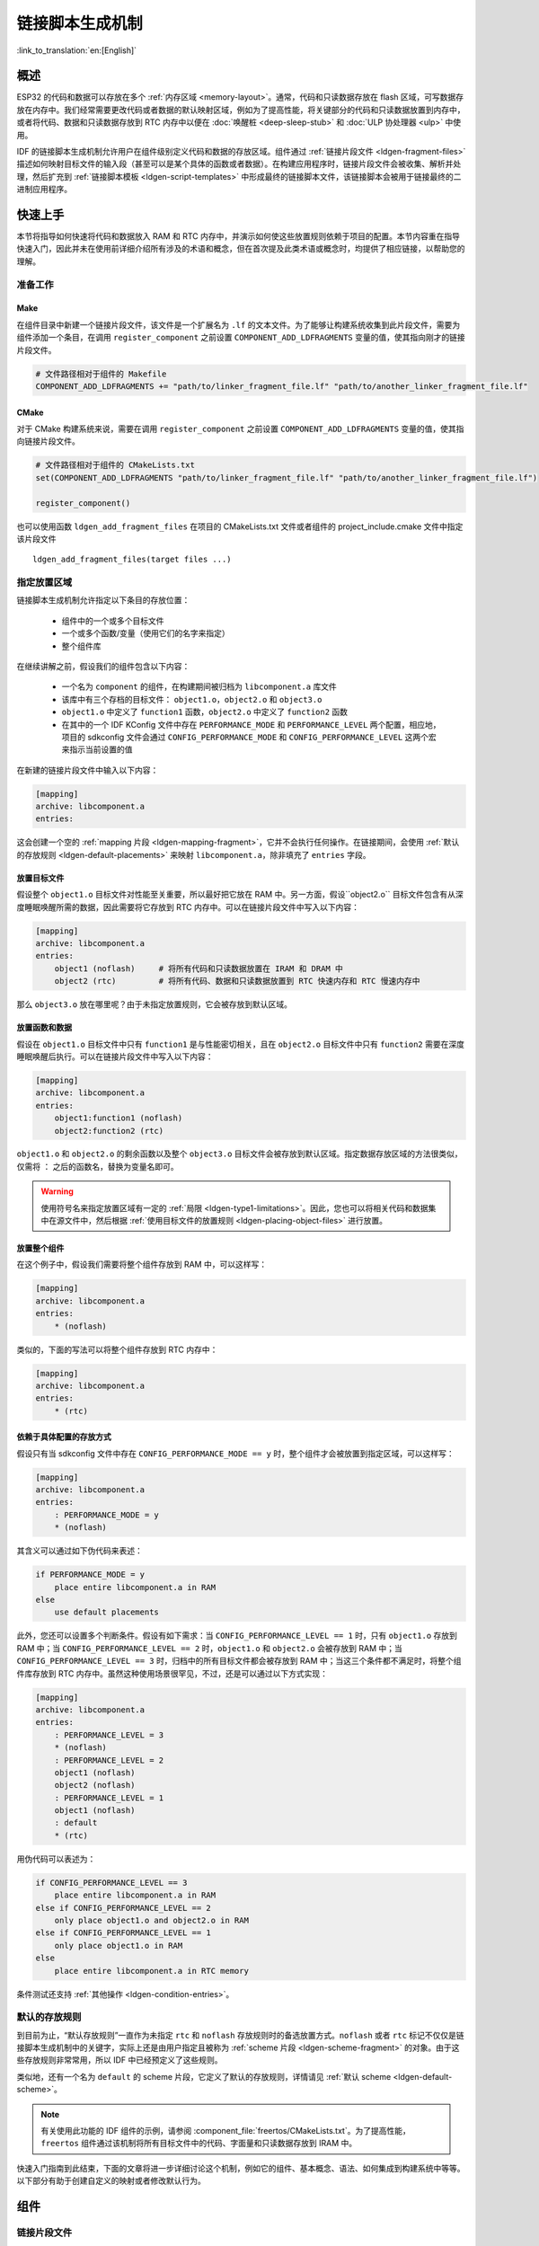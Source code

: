 链接脚本生成机制
================
:link_to_translation:`en:[English]`

概述
----

ESP32 的代码和数据可以存放在多个 :ref:`内存区域 <memory-layout>`。通常，代码和只读数据存放在 flash 区域，可写数据存放在内存中。我们经常需要更改代码或者数据的默认映射区域，例如为了提高性能，将关键部分的代码和只读数据放置到内存中，或者将代码、数据和只读数据存放到 RTC 内存中以便在 :doc:`唤醒桩 <deep-sleep-stub>` 和 :doc:`ULP 协处理器 <ulp>` 中使用。

IDF 的链接脚本生成机制允许用户在组件级别定义代码和数据的存放区域。组件通过 :ref:`链接片段文件 <ldgen-fragment-files>` 描述如何映射目标文件的输入段（甚至可以是某个具体的函数或者数据）。在构建应用程序时，链接片段文件会被收集、解析并处理，然后扩充到 :ref:`链接脚本模板 <ldgen-script-templates>` 中形成最终的链接脚本文件，该链接脚本会被用于链接最终的二进制应用程序。

快速上手
--------

本节将指导如何快速将代码和数据放入 RAM 和 RTC 内存中，并演示如何使这些放置规则依赖于项目的配置。本节内容重在指导快速入门，因此并未在使用前详细介绍所有涉及的术语和概念，但在首次提及此类术语或概念时，均提供了相应链接，以帮助您的理解。

.. _ldgen-add-fragment-file :

准备工作
^^^^^^^^

Make
""""

在组件目录中新建一个链接片段文件，该文件是一个扩展名为 ``.lf`` 的文本文件。为了能够让构建系统收集到此片段文件，需要为组件添加一个条目，在调用 ``register_component`` 之前设置 ``COMPONENT_ADD_LDFRAGMENTS`` 变量的值，使其指向刚才的链接片段文件。

.. code-block:: make

    # 文件路径相对于组件的 Makefile
    COMPONENT_ADD_LDFRAGMENTS += "path/to/linker_fragment_file.lf" "path/to/another_linker_fragment_file.lf"

CMake
"""""

对于 CMake 构建系统来说，需要在调用 ``register_component`` 之前设置 ``COMPONENT_ADD_LDFRAGMENTS`` 变量的值，使其指向链接片段文件。

.. code-block:: cmake

    # 文件路径相对于组件的 CMakeLists.txt
    set(COMPONENT_ADD_LDFRAGMENTS "path/to/linker_fragment_file.lf" "path/to/another_linker_fragment_file.lf")

    register_component()

也可以使用函数 ``ldgen_add_fragment_files`` 在项目的 CMakeLists.txt 文件或者组件的 project_include.cmake 文件中指定该片段文件 ::

    ldgen_add_fragment_files(target files ...)


指定放置区域
^^^^^^^^^^^^

链接脚本生成机制允许指定以下条目的存放位置：

    - 组件中的一个或多个目标文件
    - 一个或多个函数/变量（使用它们的名字来指定）
    - 整个组件库

在继续讲解之前，假设我们的组件包含以下内容：

    - 一个名为 ``component`` 的组件，在构建期间被归档为 ``libcomponent.a`` 库文件
    - 该库中有三个存档的目标文件： ``object1.o``，``object2.o`` 和 ``object3.o``
    - ``object1.o`` 中定义了 ``function1`` 函数，``object2.o`` 中定义了 ``function2`` 函数
    - 在其中的一个 IDF KConfig 文件中存在 ``PERFORMANCE_MODE`` 和 ``PERFORMANCE_LEVEL`` 两个配置，相应地，项目的 sdkconfig 文件会通过 ``CONFIG_PERFORMANCE_MODE`` 和 ``CONFIG_PERFORMANCE_LEVEL`` 这两个宏来指示当前设置的值

在新建的链接片段文件中输入以下内容：

.. code-block:: none

    [mapping]
    archive: libcomponent.a
    entries:

这会创建一个空的 :ref:`mapping 片段 <ldgen-mapping-fragment>`，它并不会执行任何操作。在链接期间，会使用 :ref:`默认的存放规则 <ldgen-default-placements>` 来映射 ``libcomponent.a``，除非填充了 ``entries`` 字段。

.. _ldgen-placing-object-files :

放置目标文件
""""""""""""

假设整个 ``object1.o`` 目标文件对性能至关重要，所以最好把它放在 RAM 中。另一方面，假设``object2.o`` 目标文件包含有从深度睡眠唤醒所需的数据，因此需要将它存放到 RTC 内存中。可以在链接片段文件中写入以下内容：

.. code-block:: none

    [mapping]
    archive: libcomponent.a
    entries:
        object1 (noflash)     # 将所有代码和只读数据放置在 IRAM 和 DRAM 中
        object2 (rtc)         # 将所有代码、数据和只读数据放置到 RTC 快速内存和 RTC 慢速内存中

那么 ``object3.o`` 放在哪里呢？由于未指定放置规则，它会被存放到默认区域。

放置函数和数据
""""""""""""""

假设在 ``object1.o`` 目标文件中只有 ``function1`` 是与性能密切相关，且在 ``object2.o`` 目标文件中只有 ``function2`` 需要在深度睡眠唤醒后执行。可以在链接片段文件中写入以下内容：

.. code-block:: none

    [mapping]
    archive: libcomponent.a
    entries:
        object1:function1 (noflash) 
        object2:function2 (rtc) 

``object1.o`` 和 ``object2.o`` 的剩余函数以及整个 ``object3.o`` 目标文件会被存放到默认区域。指定数据存放区域的方法很类似，仅需将 ``：`` 之后的函数名，替换为变量名即可。

.. warning::

    使用符号名来指定放置区域有一定的 :ref:`局限 <ldgen-type1-limitations>`。因此，您也可以将相关代码和数据集中在源文件中，然后根据 :ref:`使用目标文件的放置规则 <ldgen-placing-object-files>` 进行放置。

放置整个组件
""""""""""""

在这个例子中，假设我们需要将整个组件存放到 RAM 中，可以这样写：

.. code-block:: none

    [mapping]
    archive: libcomponent.a
    entries:
        * (noflash)

类似的，下面的写法可以将整个组件存放到 RTC 内存中：

.. code-block:: none

    [mapping]
    archive: libcomponent.a
    entries:
        * (rtc)

依赖于具体配置的存放方式
""""""""""""""""""""""""

假设只有当 sdkconfig 文件中存在 ``CONFIG_PERFORMANCE_MODE == y`` 时，整个组件才会被放置到指定区域，可以这样写：

.. code-block:: none

    [mapping]
    archive: libcomponent.a
    entries:
        : PERFORMANCE_MODE = y
        * (noflash)

其含义可以通过如下伪代码来表述：

.. code-block:: none

    if PERFORMANCE_MODE = y
        place entire libcomponent.a in RAM
    else
        use default placements

此外，您还可以设置多个判断条件。假设有如下需求：当 ``CONFIG_PERFORMANCE_LEVEL == 1`` 时，只有 ``object1.o`` 存放到 RAM 中；当 ``CONFIG_PERFORMANCE_LEVEL == 2`` 时，``object1.o`` 和 ``object2.o`` 会被存放到 RAM 中；当 ``CONFIG_PERFORMANCE_LEVEL == 3`` 时，归档中的所有目标文件都会被存放到 RAM 中；当这三个条件都不满足时，将整个组件库存放到 RTC 内存中。虽然这种使用场景很罕见，不过，还是可以通过以下方式实现：

.. code-block:: none

    [mapping]
    archive: libcomponent.a
    entries:
        : PERFORMANCE_LEVEL = 3
        * (noflash)
        : PERFORMANCE_LEVEL = 2
        object1 (noflash)
        object2 (noflash)
        : PERFORMANCE_LEVEL = 1
        object1 (noflash)
        : default
        * (rtc)

用伪代码可以表述为：

.. code-block:: none

    if CONFIG_PERFORMANCE_LEVEL == 3
        place entire libcomponent.a in RAM
    else if CONFIG_PERFORMANCE_LEVEL == 2
        only place object1.o and object2.o in RAM
    else if CONFIG_PERFORMANCE_LEVEL == 1
        only place object1.o in RAM
    else
        place entire libcomponent.a in RTC memory 

条件测试还支持 :ref:`其他操作 <ldgen-condition-entries>`。

.. _ldgen-default-placements:

默认的存放规则
^^^^^^^^^^^^^^

到目前为止，“默认存放规则”一直作为未指定 ``rtc`` 和 ``noflash`` 存放规则时的备选放置方式。``noflash`` 或者 ``rtc`` 标记不仅仅是链接脚本生成机制中的关键字，实际上还是由用户指定且被称为 :ref:`scheme 片段 <ldgen-scheme-fragment>` 的对象。由于这些存放规则非常常用，所以 IDF 中已经预定义了这些规则。

类似地，还有一个名为 ``default`` 的 scheme 片段，它定义了默认的存放规则，详情请见 :ref:`默认 scheme <ldgen-default-scheme>`。

.. note::
    有关使用此功能的 IDF 组件的示例，请参阅 :component_file:`freertos/CMakeLists.txt`。为了提高性能，``freertos`` 组件通过该机制将所有目标文件中的代码、字面量和只读数据存放到 IRAM 中。

快速入门指南到此结束，下面的文章将进一步详细讨论这个机制，例如它的组件、基本概念、语法、如何集成到构建系统中等等。以下部分有助于创建自定义的映射或者修改默认行为。

组件
----

.. _ldgen-fragment-files :

链接片段文件
^^^^^^^^^^^^

“链接片段文件”包含称为“片段”的对象，每个片段含有多条信息，放在一起时即可形成寻访规则，共同描述目标文件各个段在二进制输出文件中的存放位置。

换言之，处理“链接片段文件”也就是在 GNU LD 的 ``SECTIONS`` 命令中，创建段的存放规则，并将其放在一个内部 ``target`` token 中。

下面讨论三种类型的片段。

.. note::

    片段具有名称属性（mapping 片段除外）并且是全局可见的。片段的命名遵循 C 语言的基本变量命名规则，即区分大小写；必须以字母或者下划线开头；允许非初始字符使用字母、数字和下划线；不能使用空格等特殊字符。此外，每种片段都有自己的独立命名空间，如果多个片段的类型和名称相同，就会引发异常。

.. _ldgen-sections-fragment :

I. sections 片段
""""""""""""""""

sections 片段定义了 GCC 编译器输出的目标文件段的列表，可以是默认的段（比如 ``.text`` 段、``.data`` 段），也可以是用户通过 ``__attribute__`` 关键字自定义的段。 

此外，用户还可以在某类段后增加一个 ``+``，表示囊括列表中的“所有这类段”和“所有以这类段开头的段”。相较于显式地罗列所有的段，我们更推荐使用这种方式。

**语法**

.. code-block:: none

    [sections:name]
    entries:
        .section+
        .section
        ...

**示例**

.. code-block:: none

    # 不推荐的方式
    [sections:text]
    entries:
        .text
        .text.*
        .literal
        .literal.*

    # 推荐的方式，效果与上面等同
    [sections:text]
    entries:
        .text+              # 即 .text 和 .text.*
        .literal+           # 即 .literal 和 .literal.*

.. _ldgen-scheme-fragment :

II. scheme 片段
"""""""""""""""

scheme 片段定义了为每个 sections 指定的 ``target``。 

**语法**

.. code-block:: none

    [scheme:name]
    entries:
        sections -> target
        sections -> target
        ...

**示例**

.. code-block:: none

    [scheme:noflash]
    entries:
        text -> iram0_text          # 名为 text 的 sections 片段下的所有条目均归入 iram0_text
        rodata -> dram0_data        # 名为 rodata 的 sections 片段下的所有条目均归入 dram0_data

.. _ldgen-default-scheme:

**default scheme**

注意，有一个名为 ``default`` 的 scheme 很特殊，特殊在于 catch-all 存放规则都是从这个 scheme 中的条目生成的。这意味着，如果该 scheme 有一条 ``text -> flash_text`` 条目，则将为目标 ``flash_text`` 生成如下的存放规则 :

.. code-block:: none

    *(.literal .literal.* .text .text.*)

此后，这些生成的 catch-all 规则将用于未指定映射规则的情况。 

.. note::

    ``default`` scheme 是在 :component:`esp32/ld/esp32_fragments.lf` 文件中定义的，此外，快速上手指南中提到的内置 ``noflash`` scheme 片段和 ``rtc`` scheme 片段也是在这个文件中定义的。

.. _ldgen-mapping-fragment :

III. mapping 片段
"""""""""""""""""

mapping 片段定义了可映射实体（即目标文件、函数名、变量名）对应的 scheme 片段。具体来说，mapping 片段有两种类型的条目，分别为映射条目和条件条目。

.. note::

    mapping 片段没有具体的名称属性，内部会根据归档条目的值构造其名称。

**语法**

.. code-block:: none

    [mapping]
    archive: archive                # 构建后输出的存档文件的名称（即 libxxx.a）
    entries:
        : condition                 # 条件条目，非默认
        object:symbol (scheme)      # 映射条目，Type I
        object (scheme)             # 映射条目，Type II
        * (scheme)                  # 映射条目，Type III

        # 为了提高可读性，可以适当增加分隔行或注释，非必须

        : default                   # 条件条目，默认
        * (scheme)                  # 映射条目，Type III

.. _ldgen-mapping-entries :

**映射条目**

mapping 片段的映射条目共有三种类型，分别为：

    ``Type I``
        同时指定了目标文件名和符号名。其中，符号名可以是函数名或者变量名。

    ``Type II``
        仅指定了目标文件名。

    ``Type III``
        指定了 ``*``，也就是指定了归档文件中所有目标文件。

接下来，让我们通过展开一个 ``Type II`` 映射条目，更好地理解映射条目的含义。最初： 

.. code-block:: none

    object (scheme)

接着，让我们根据条目定义，将这个 scheme 片段展开：

.. code-block:: none

    object (sections -> target, 
            sections -> target, 
            ...)

然后再根据条目定义，将这个 sections 片段展开：

.. code-block:: none

    object (.section,
            .section,
            ... -> target, # 根据目标文件将这里所列出的所有段放在该目标位置
            
            .section,
            .section,
            ... -> target, # 同样的方法指定其他段 
            
            ...)           # 直至所有段均已展开

.. _ldgen-type1-limitations :

**有关 Type I 映射条目的局限性**

``Type I`` 映射条目可以工作的大前提是编译器必须支持 ``-ffunction-sections`` 和 ``-ffdata-sections`` 选项。因此，如果用户主动禁用了这两个选项，``Type I`` 映射条目就无法工作。此外，值得注意的是，``Type I`` 映射条目的实现还与输出段有关。因此，有时及时用户在编译时没有选择禁用这两个选项，也有可能无法使用 ``Type I`` 映射条目。

例如，当使用 ``-ffunction-sections`` 选项时，编译器会给每个函数都输出一个单独的段，根据段名的构造规则，这些段的名称应该类似 ``.text.{func_name}`` 或 ``.literal.{func_name}``。然而，对于函数中的字符串文字，情况并非如此，因为它们会使用池化后或者新创建的段名。

当使用 ``-fdata-sections`` 选项时，编译器会给每一个全局可见的数据输出一个单独的段，名字类似于 ``.data.{var_name}``、 ``.rodata.{var_name}`` 或者 ``.bss.{var_name}``。这种情况下，``Type I`` 映射条目可以使用。然而，对于在函数作用域中声明的静态数据，编译器在为其生成段名时会同时使用其变量名和其他信息，因此当涉及在函数作用域中定义的静态数据时就会出现问题。

.. _ldgen-condition-entries :

**条件条目**

条件条目允许根据具体项目配置生成不同的链接脚本。也就是说，可以根据一些配置表达式的值，选择使用一套不同的映射条目。由于检查配置的过程是通过 :idf_file:`tools/kconfig_new/kconfiglib.py` 文件中的 ``eval_string`` 完成的，因此条件表达式也必须遵循 ``eval_string`` 的语法和限制。

在一个 mapping 片段中，跟着一个条件条目后定义的所有映射条目均属于该条件条目，直至下一个条件条目的出现或者是该 mapping 片段的结束。在检查配置时，编译器将逐条检查这个 mapping 片段中的所有条件条目，直至找到一个满足条件的条件条目（即表达式为 ``TRUE``），然后使用该条件条目下定义的映射条目。另外，尽管每个映射都已包含一个隐式的空映射，但用户还是可以自定义一个默认条件，即所有条件条目均不满足时（即没有表达式为 ``TRUE``）使用的映射条目。

**示例**

.. code-block:: none

    [scheme:noflash]
    entries:
        text -> iram0_text
        rodata -> dram0_data

    [mapping:lwip]
    archive: liblwip.a
    entries:
        : LWIP_IRAM_OPTIMIZATION = y         # 如果 CONFIG_LWIP_IRAM_OPTIMIZATION 在 sdkconfig 中被定义为 'y' 
        ip4:ip4_route_src_hook (noflash)     # 将 ip4.o:ip4_route_src_hook，ip4.o:ip4_route_src 和
        ip4:ip4_route_src (noflash)          # ip4.o:ip4_route 映射到 noflash scheme
        ip4:ip4_route (noflash)              # 该 scheme 会将他们存放到 RAM 中
        
        : default                            # 否则不使用特殊的映射规则

.. _ldgen-script-templates :

链接脚本模板
^^^^^^^^^^^^

链接脚本模板与其他链接脚本没有本质区别，但带有特定的标记语法，可以指示放置生成的存放规则的位置，是指定存放规则的放置位置的框架。

**语法**

如需引用一个 ``target`` token 下的所有存放规则，请使用以下语法：

.. code-block:: none

    mapping[target]

**示例**

以下示例是某个链接脚本模板的摘录。该链接脚定义了一个输出段 ``.iram0.text``，里面包含一个引用目标 ``iram0_text`` 的标记。

.. code-block:: none

    .iram0.text :
    {
        /* 标记 IRAM 的边界 */
        _iram_text_start = ABSOLUTE(.);

        /* 引用 iram0_text */
        mapping[iram0_text]

        _iram_text_end = ABSOLUTE(.);
    } > iram0_0_seg

下面，让我们更具体一点。假设某个链接脚本生成器收集到了以下片段：

.. code-block:: none

    [sections:text]
        .text+
        .literal+

    [sections:iram]
        .iram1+

    [scheme:default]
    entries:
        text -> flash_text
        iram -> iram0_text

    [scheme:noflash]
    entries:
        text -> iram0_text

    [mapping:freertos]
    archive: libfreertos.a
    entries:
        * (noflash)

则该脚本生成器生成的链接脚本文件，其摘录应如下所示：

.. code-block:: c

    .iram0.text :
    {
        /* 标记 IRAM 的边界 */
        _iram_text_start = ABSOLUTE(.);

        /* 将链接片段处理生成的存放规则放置在模板标记的位置处 */
        *(.iram1 .iram1.*)
        *libfreertos.a:(.literal .text .literal.* .text.*)

        _iram_text_end = ABSOLUTE(.);
    } > iram0_0_seg

``*libfreertos.a:(.literal .text .literal.* .text.*)``

    这是从 ``freertos`` mapping 片段的 ``* (noflash)`` 条目中生成的规则。``libfreertos.a`` 归档文件下的所有目标文件的 ``text`` 段会被收集到 ``iram0_text`` 目标下（假设采用 ``noflash`` scheme），并放在模板中被 ``iram0_text`` 标记的地方。

``*(.iram1 .iram1.*)``

    这是从 ``default`` scheme 的 ``iram -> iram0_text`` 条目生成的规则，因为 ``default`` scheme 指定了一个 ``iram -> iram0_text`` 条目，因此生成的规则也将放在被 ``iram0_text`` 标记的地方。值得注意的是，由于该规则是从 ``default`` scheme 中生成的，因此在同一目标下收集的所有规则下排在第一位。


与构建系统的集成
----------------

链接脚本是在应用程序的构建过程中生成的，此时尚未链接形成最终的二进制文件。实现该机制的工具位于 ``$(IDF_PATH)/tools/ldgen`` 目录下。

链接脚本模板
^^^^^^^^^^^^
目前使用的链接脚本模板是 :component:`esp32/ld/esp32.common.ld.in`，仅用于应用程序的构建，生成的链接脚本文件将放在同一组件的构建目录下。值得注意的是，修改此链接描述文件模板会触发应用程序的二进制文件的重新链接。

链接片段文件
^^^^^^^^^^^^
任何组件都可以将片段文件添加到构建系统中，方法有两种：设置 ``COMPONENT_ADD_LDFRAGMENTS`` 变量或者使用 ``ldgen_add_fragment_files`` 函数（仅限 CMake），具体可以参考 :ref:`添加片段文件 <ldgen-add-fragment-file>` 小节中的介绍。值得注意的是，修改构建系统中的任何片段文件都会触发应用程序的二进制文件的重新链接。
